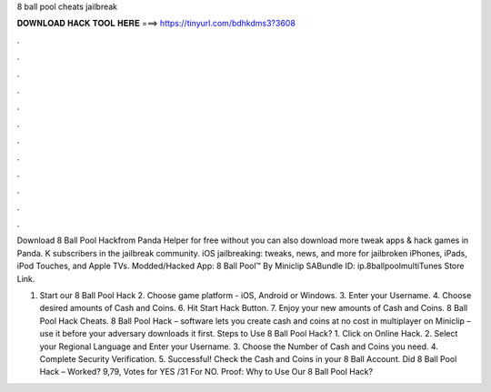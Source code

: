 8 ball pool cheats jailbreak



𝐃𝐎𝐖𝐍𝐋𝐎𝐀𝐃 𝐇𝐀𝐂𝐊 𝐓𝐎𝐎𝐋 𝐇𝐄𝐑𝐄 ===> https://tinyurl.com/bdhkdms3?3608



.



.



.



.



.



.



.



.



.



.



.



.

Download 8 Ball Pool Hackfrom Panda Helper for free without  you can also download more tweak apps & hack games in Panda. K subscribers in the jailbreak community. iOS jailbreaking: tweaks, news, and more for jailbroken iPhones, iPads, iPod Touches, and Apple TVs. Modded/Hacked App: 8 Ball Pool™ By Miniclip SABundle ID: ip.8ballpoolmultiTunes Store Link.

1. Start our 8 Ball Pool Hack 2. Choose game platform - iOS, Android or Windows. 3. Enter your Username. 4. Choose desired amounts of Cash and Coins. 6. Hit Start Hack Button. 7. Enjoy your new amounts of Cash and Coins. 8 Ball Pool Hack Cheats. 8 Ball Pool Hack – software lets you create cash and coins at no cost in multiplayer on Miniclip – use it before your adversary downloads it first. Steps to Use 8 Ball Pool Hack? 1. Click on Online Hack. 2. Select your Regional Language and Enter your Username. 3. Choose the Number of Cash and Coins you need. 4. Complete Security Verification. 5. Successful! Check the Cash and Coins in your 8 Ball Account. Did 8 Ball Pool Hack – Worked? 9,79, Votes for YES /31 For NO. Proof: Why to Use Our 8 Ball Pool Hack?
